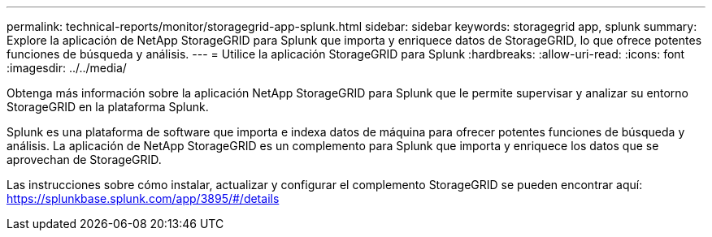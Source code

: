 ---
permalink: technical-reports/monitor/storagegrid-app-splunk.html 
sidebar: sidebar 
keywords: storagegrid app, splunk 
summary: Explore la aplicación de NetApp StorageGRID para Splunk que importa y enriquece datos de StorageGRID, lo que ofrece potentes funciones de búsqueda y análisis. 
---
= Utilice la aplicación StorageGRID para Splunk
:hardbreaks:
:allow-uri-read: 
:icons: font
:imagesdir: ../../media/


[role="lead"]
Obtenga más información sobre la aplicación NetApp StorageGRID para Splunk que le permite supervisar y analizar su entorno StorageGRID en la plataforma Splunk.

Splunk es una plataforma de software que importa e indexa datos de máquina para ofrecer potentes funciones de búsqueda y análisis. La aplicación de NetApp StorageGRID es un complemento para Splunk que importa y enriquece los datos que se aprovechan de StorageGRID.

Las instrucciones sobre cómo instalar, actualizar y configurar el complemento StorageGRID se pueden encontrar aquí: https://splunkbase.splunk.com/app/3895/#/details[]
